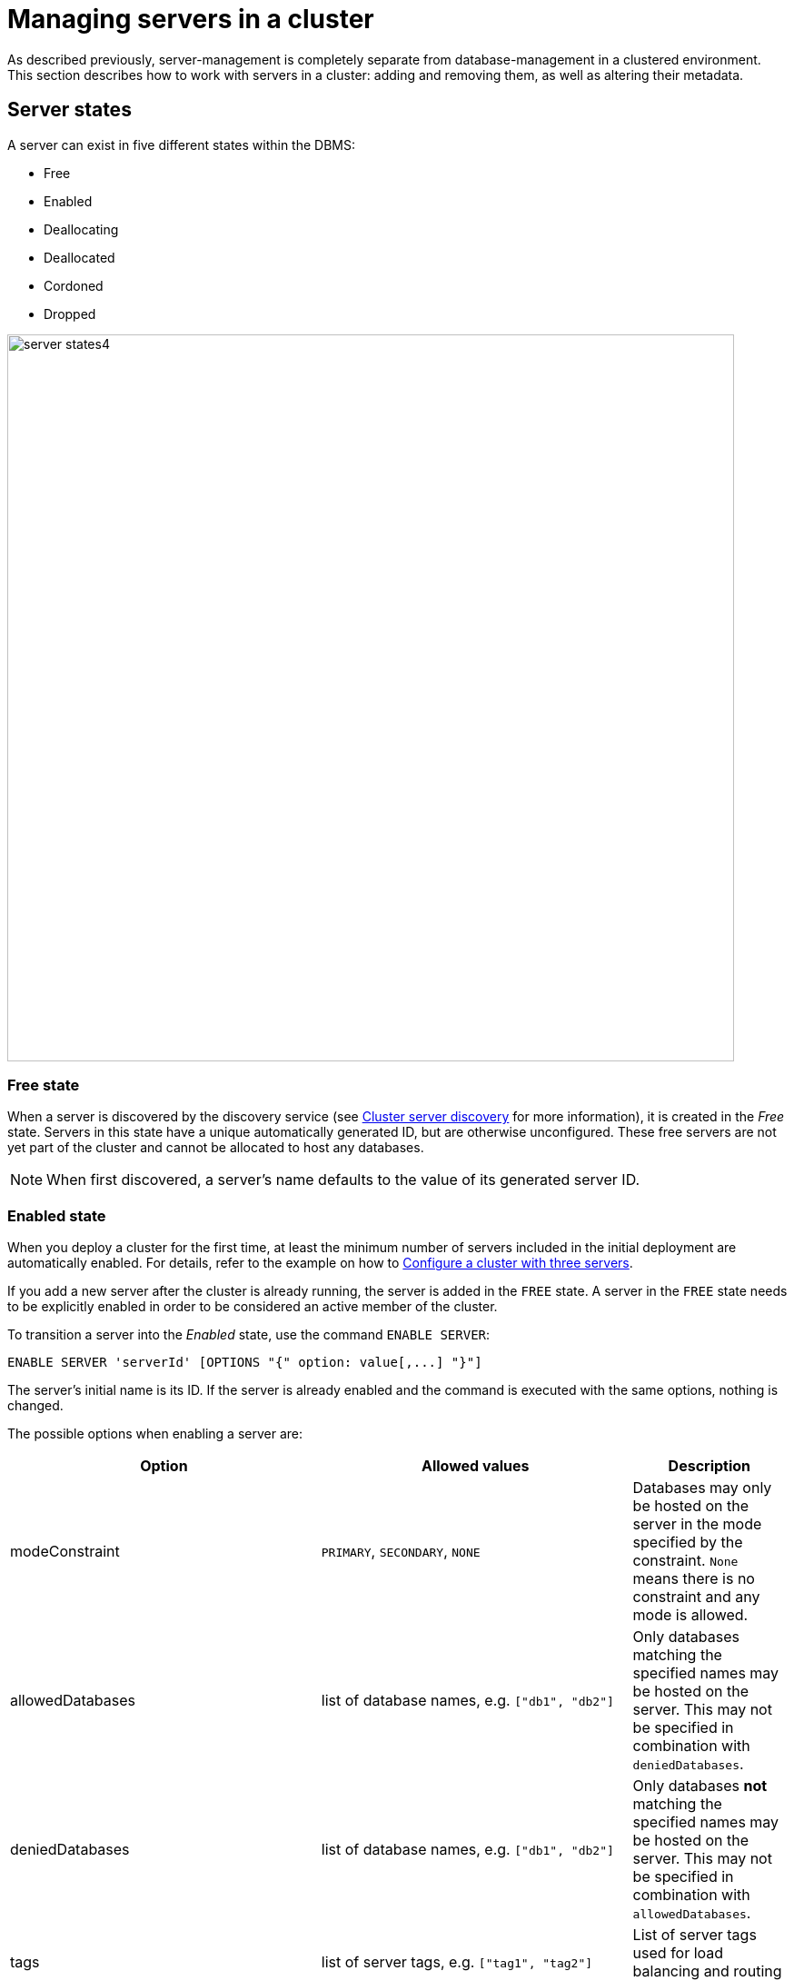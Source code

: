 :description: This section describes how to manage servers in a cluster.
:page-role: enterprise-edition

[[manage-servers]]
= Managing servers in a cluster

As described previously, server-management is completely separate from database-management in a clustered environment.
This section describes how to work with servers in a cluster: adding and removing them, as well as altering their metadata.

[[server-states]]
== Server states

A server can exist in five different states within the DBMS:


* Free
* Enabled
* Deallocating
* Deallocated
* Cordoned
* Dropped


image::server-states4.png[width=800]

=== Free state

When a server is discovered by the discovery service (see xref:clustering/setup/discovery.adoc[Cluster server discovery] for more information), it is created in the _Free_ state.
Servers in this state have a unique automatically generated ID, but are otherwise unconfigured.
These free servers are not yet part of the cluster and cannot be allocated to host any databases.

[NOTE]
====
When first discovered, a server's name defaults to the value of its generated server ID.
====

[[server-enabled-state]]
=== Enabled state

When you deploy a cluster for the first time, at least the minimum number of servers included in the initial deployment are automatically enabled.
For details, refer to the example on how to xref:clustering/setup/deploy.adoc#cluster-example-configure-a-three-primary-cluster[Configure a cluster with three servers].

If you add a new server after the cluster is already running, the server is added in the `FREE` state.
A server in the `FREE` state needs to be explicitly enabled in order to be considered an active member of the cluster.

To transition a server into the _Enabled_ state, use the command `ENABLE SERVER`:

[source, syntax, role=noheader]
----
ENABLE SERVER 'serverId' [OPTIONS "{" option: value[,...] "}"]
----

The server's initial name is its ID.
If the server is already enabled and the command is executed with the same options, nothing is changed.

The possible options when enabling a server are:

[options="header", width="100%", cols="2a,2,^.^"]
|===
| Option
| Allowed values
| Description

| modeConstraint
| `PRIMARY`, `SECONDARY`, `NONE`
| Databases may only be hosted on the server in the mode specified by the constraint.
`None` means there is no constraint and any mode is allowed.

| allowedDatabases
| list of database names, e.g. `["db1", "db2"]`
| Only databases matching the specified names may be hosted on the server.
This may not be specified in combination with `deniedDatabases`.

| deniedDatabases
| list of database names, e.g. `["db1", "db2"]`
| Only databases **not** matching the specified names may be hosted on the server.
This may not be specified in combination with `allowedDatabases`.

| tags
| list of server tags, e.g. `["tag1", "tag2"]`
| List of server tags used for load balancing and routing policies.
|===

[NOTE]
====
When a server is enabled, if no `OPTIONS` are provided, the default server's values are taken from the settings:

* xref:configuration/configuration-settings.adoc#config_initial.server.mode_constraint[`initial.server.mode_constraint`]
* xref:configuration/configuration-settings.adoc#config_initial.server.allowed_databases[`initial.server.allowed_databases`]
* xref:configuration/configuration-settings.adoc#config_initial.server.denied_databases[`initial.server.denied_databases`]
* and/or xref:configuration/configuration-settings.adoc#config_initial.server.tags[`initial.server.tags`]

All these settings are only effective when enabling the relevant server.
====

Another option to enable servers is to have the DBMS automatically enable free servers.
Do this either by setting xref:configuration/configuration-settings.adoc#config_initial.dbms.automatically_enable_free_servers[`initial.dbms.automatically_enable_free_servers`] to `true` before starting the deployment for the first time, or running `CALL dbms.cluster.setAutomaticallyEnableFreeServers(true);`.

Once enabled, the server may be allocated databases to host.

If you need to change some of the server's values, use the <<alter-server-options, `ALTER SERVER`>> command.



[[deallocating-state]]
=== Deallocating state

A server in a deallocating state means that it can no longer host databases.
It may be that the server is no longer needed and you want to remove it from the cluster.
The command `DEALLOCATE DATABASE[S] FROM SERVER[S] _server_[,...]` is used to transition servers to the _Deallocating_ state, reallocating all their hosted databases to other servers in the cluster.
[NOTE]
====
This state is *irreversible*.
Once a server is in a deallocating state, it subsequently cannot have databases allocated to it.

If you want to deallocate databases from a server in a *reversible manner*, see xref:clustering/databases.adoc#deallocate-databases[Deallocate databases] for more information.
====

=== Deallocated state

When a server is in the deallocated state, it no longer hosts any databases besides `system` and can be removed from the cluster.
Additionally, deallocated servers cannot have any further databases allocated to them.
Note that there is a known situation in which a previously deallocated offline server can transiently show as deallocating when restarting, it will, however, eventually return to the deallocated state without intervention.

=== Cordoned state

The _Cordoned_ state is similar to _Deallocating_ in that servers in this state will not be allocated to host additional databases.
Unlike _Deallocating_ however, cordoned servers do not lose the databases they already host.
It is worth noting that when decreasing the number of allocations of a database, allocations on cordoned servers are removed first.

A server is transitioned from the _Enabled_ state to the _Cordoned_ state by executing the procedure `dbms.cluster.cordonServer`.
A server in the _Cordoned_ state may be transitioned to _Deallocating_, or back to _Enabled_.

This state is primarily used for xref:clustering/servers.adoc#server-error-handling[error handling].

=== Dropped state

Once a server is in state _Deallocating_ and is only hosting the system database, it is safe to drop it.
The command `DROP SERVER _server name_` logically removes the server from the cluster.
However, as long as the server's Neo4j process is running, it is still visible to the other cluster members in the _Dropped_ state.
Once the Neo4j process is stopped, the server finally disappears.
Once dropped, a server cannot rejoin a cluster.

[NOTE]
====
The same physical hardware can rejoin the cluster, provided the Neo4j installation has been "reset" (either re-installing, or running `neo4j-admin server unbind`), causing it to receive a new generated server ID on next startup.
====

== Listing servers

The Cypher command `SHOW SERVERS` displays all current servers running in the cluster, including both servers yet to be enabled (i.e. servers in the _Free_ state) in the DBMS as well as dropped servers.

[source,cypher,role=noplay]
----
neo4j@neo4j> SHOW SERVERS;
+------------------------------------------------------------------------------------------------------------------+
| name                                   | address          | state     | health      | hosting                    |
+------------------------------------------------------------------------------------------------------------------+
| "135ad202-5405-4d3c-9822-df39f59b823c" | "localhost:7690" | "Dropped" | "Available" | ["system"]                 |
| "25a7efc7-d063-44b8-bdee-f23357f89f01" | "localhost:7689" | "Enabled" | "Available" | ["system", "foo", "neo4j"] |
| "42a97acc-acf6-40c0-aff2-3993e90db1ff" | "localhost:7691" | "Free"    | "Available" | ["system"]                 |
| "782f0ee2-5474-4250-b905-4cd8b8f586ba" | "localhost:7688" | "Enabled" | "Available" | ["system", "foo", "neo4j"] |
| "8512c9b9-d9e8-48e6-b037-b15b0004ca18" | "localhost:7687" | "Enabled" | "Available" | ["system", "foo", "neo4j"] |
+------------------------------------------------------------------------------------------------------------------+
----

To display all available information about the servers in the cluster, use `SHOW SERVERS YIELD *`:

[source,cypher, role=noplay]
----
neo4j@neo4j> SHOW SERVERS YIELD *;
+---------------------------------------------------------------------------------------------------------------------------------------------------------------------------------------------------------------------------------------------------------------------------------------------------------------+
| serverId                               | name                                   | address          | httpAddress      | httpsAddress | state          | health      | hosting                    | requestedHosting           | tags | allowedDatabases | deniedDatabases | modeConstraint | version          |
+---------------------------------------------------------------------------------------------------------------------------------------------------------------------------------------------------------------------------------------------------------------------------------------------------------------+
| "135ad202-5405-4d3c-9822-df39f59b823c" | "135ad202-5405-4d3c-9822-df39f59b823c" | "localhost:7690" | "localhost:7477" | NULL         | "Deallocating" | "Available" | ["system"]                 | ["system"]                 | []   | []               | []              | "NONE"         | "5.0.0-drop09.0" |
| "25a7efc7-d063-44b8-bdee-f23357f89f01" | "25a7efc7-d063-44b8-bdee-f23357f89f01" | "localhost:7689" | "localhost:7476" | NULL         | "Enabled"      | "Available" | ["system", "foo", "neo4j"] | ["system", "foo", "neo4j"] | []   | []               | []              | "NONE"         | "5.0.0-drop09.0" |
| "42a97acc-acf6-40c0-aff2-3993e90db1ff" | "42a97acc-acf6-40c0-aff2-3993e90db1ff" | "localhost:7691" | "localhost:7478" | NULL         | "Free"         | "Available" | ["system"]                 | []                         | []   | []               | []              | "NONE"         | "5.0.0-drop09.0" |
| "782f0ee2-5474-4250-b905-4cd8b8f586ba" | "782f0ee2-5474-4250-b905-4cd8b8f586ba" | "localhost:7688" | "localhost:7475" | NULL         | "Enabled"      | "Available" | ["system", "foo", "neo4j"] | ["system", "foo", "neo4j"] | []   | []               | []              | "NONE"         | "5.0.0-drop09.0" |
| "8512c9b9-d9e8-48e6-b037-b15b0004ca18" | "8512c9b9-d9e8-48e6-b037-b15b0004ca18" | "localhost:7687" | "localhost:7474" | NULL         | "Enabled"      | "Available" | ["system", "foo", "neo4j"] | ["system", "foo", "neo4j"] | []   | []               | []              | "NONE"         | "5.0.0-drop09.0" |
+---------------------------------------------------------------------------------------------------------------------------------------------------------------------------------------------------------------------------------------------------------------------------------------------------------------+
----


The table of results shows information about the servers:

[options="header", width="100%", cols="2a,4,2m,1,1"]
|===
| Column
| Description
| Type
| Default output
| Full output

| name
| Name of the server.
| STRING
| {check-mark}
| {check-mark}

| serverId
| Id of the server.
| STRING
|
| {check-mark}

| address
| Bolt address of the server (if enabled).
| STRING
| {check-mark}
| {check-mark}

| httpAddress
| Http address of the server (if enabled).
| STRING
|
| {check-mark}

| httpsAddress
| Https address of the server (if enabled).
| STRING
|
| {check-mark}

| state
| Information of the state of the server: `free`, `enabled`, `deallocating`,`cordoned`, or `dropped`.
| STRING
| {check-mark}
| {check-mark}

| health
| The availability of the server: `available` or `unavailable`.
| STRING
| {check-mark}
| {check-mark}

| hosting
| A list of databases currently hosted on the server.
| LIST<STRING>
| {check-mark}
| {check-mark}

| requestedHosting
| A list of databases that should be hosted on the server.
Composite databases do not currently appear in this list, though they do appear in `hosting` for all servers.
| LIST<STRING>
|
| {check-mark}

| tags
| Tags are user provided strings that can be used for load balancing and routing policies.
| LIST<STRING>
|
| {check-mark}

| allowedDatabases
| A list of databases allowed to be hosted on the server.
| LIST<STRING>
|
| {check-mark}

| deniedDatabases
| A list of databases not allowed to be hosted on the server.
| LIST<STRING>
|
| {check-mark}

| modeConstraint
| Constraint for the allocator to allocate only databases in this mode on the server.
| STRING
|
| {check-mark}

| version
| Neo4j version the server is running.
| STRING
|
| {check-mark}
|===


[[cluster-add-server]]
== Add a server to the cluster

To add a server to a running cluster (see xref:clustering/setup/deploy.adoc[Deploy a basic cluster] for more information on how to set up a basic cluster), configure it to discover other existing cluster members.
There are several different ways to do this, see xref:clustering/setup/discovery.adoc[Cluster server discovery].
Once the new server is configured to discover the cluster's members, it can be started.

Once started, the new server appears in the output of `SHOW SERVERS` with the _Free_ state.
Copy the server's name from `SHOW SERVERS` and enable it:

[source,cypher]
----
neo4j@neo4j> ENABLE SERVER '42a97acc-acf6-40c0-aff2-3993e90db1ff';
----

The `ENABLE` command can take several options:

[source,cypher, role=noplay]
----
neo4j@neo4j> ENABLE SERVER '25a7efc7-d063-44b8-bdee-f23357f89f01' OPTIONS
    {modeConstraint:'PRIMARY', allowedDatabases:['foo'], tags:['eu','eu-west']};
----

`modeConstraint` is used to control whether a server can be used to host a database in only primary or secondary mode.
`allowedDatabases` and `deniedDatabases` are collections of database names that filter which databases may be hosted on a server.
The `allowedDatabases` and `deniedDatabases` are mutually exclusive and if both are specified, an error is returned.

Optionally, it is possible to automatically enable free servers by setting the xref:configuration/configuration-settings.adoc#config_initial.dbms.automatically_enable_free_servers[`initial.dbms.automatically_enable_free_servers`] to `true`.
This can be changed after startup using the xref:procedures.adoc#procedure_dbms_cluster_setAutomaticallyEnableFreeServers[`dbms.cluster.setAutomaticallyEnableFreeServers`] procedure.

Server `tags` are used when configuring load balancing and replication policies.
They cannot contain duplicates, so `tags:['eu', 'eu']` will return an error.
Server tags also cannot contain commas.
When altering server tags via cypher, the encoding is done via UTF-8.

[NOTE]
====
`allowedDatabases` and `deniedDatabases` do not affect Composite databases, they are always available everywhere.
====

If no options are set, a server can host any database in any mode.
Servers can also provide default values for these options via their _neo4j.conf_ files when enabled.

[source,properties]
----
initial.server.mode_constraint='PRIMARY'
initial.server.allowed_databases='foo'
initial.server.denied_databases='bar','baz'
initial.server.tags=eu,eu-west
----

If conflicting options are provided between _neo4j.conf_ and the `ENABLE SERVER` command, those provided to `ENABLE SERVER` are used.

[NOTE]
====
The input for server tags is a comma-separated list that cannot have duplicates.

Neo4j _.conf_ files use *Latin1* for their encoding by default.
Therefore, for server tags that need a larger character set (e.g. Chinese or Arabic), it is recommended to use Cypher to alter server tags.

The _.conf_ files can use *UTF-8* by setting the environment variable `NEO4J_CONFIG_FILE_CHARSET=utf8`.
This allows setting server tags with the larger character set via the config.
====

=== Hosting databases on added servers

Once enabled, a server does not automatically host databases unless:

* New databases are created.
* Existing database topologies are altered to request more hosts.
* Another server is transitioned to the _Deallocating_ state.
* You explicitly rebalance the databases across the cluster.

The command `REALLOCATE DATABASE[S]` can be used to rebalance database allocations across the cluster, adding some to the newly added server(s), see xref:clustering/databases.adoc#reallocate-databases[Reallocate databases] for more information.


[[removing-servers]]
== Removing a server from the cluster

Removing a server from the cluster requires two steps: deallocating, then dropping.

=== Deallocating databases from a server

In preparation for removing a server from the cluster, set it to not host any databases with `DEALLOCATE DATABASES FROM SERVER 'name'` (see xref:clustering/servers.adoc#deallocating-state[Deallocating state] for more information).

Either the server ID or its name can be used with the `DEALLOCATE DATABASES` command:

[source,cypher]
----
neo4j@neo4j> DRYRUN DEALLOCATE DATABASES FROM SERVER '135ad202-5405-4d3c-9822-df39f59b823c';
----

When deallocating databases from servers, it is important to be mindful of the topology for each database to ensure that there are sufficient servers left in the cluster to satisfy the topologies of each database.
Attempting to deallocate database(s) from a server that would result in less available servers than required fails with an error and no changes are made.

For example, if the cluster contains 5 servers and a database `foo` has a topology requiring 3 primaries and 2 secondaries, then it is _not_ possible to deallocate any of the original 5 servers, without first enabling a 6th, or altering the desired topology of `foo` to require fewer servers overall.

The command can be used with `DRYRUN` to get a view of how the databases would be moved from the deallocated server(s).

[source,cypher]
----
neo4j@neo4j> DRYRUN DEALLOCATE DATABASES FROM SERVER '135ad202-5405-4d3c-9822-df39f59b823c';
+------------------------------------------------------------------------------------------------------------------------------------------+
| database | fromServerName | fromServerId                           | toServerName | toServerId                             | mode        |
+------------------------------------------------------------------------------------------------------------------------------------------+
| "db1"    | "server-3"     | "135ad202-5405-4d3c-9822-df39f59b823c" | "server-5"   | "00000003-b30a-434e-b9bf-1a5c8009773a" | "secondary" |
+------------------------------------------------------------------------------------------------------------------------------------------+
----

[NOTE]
====
Deallocation is currently prevented in the following situations.

* If a database the server is hosting is offline.
* If the server is hosting a database with an allocation of 1 primary.
* If a quorum of servers hosting the database in primary mode are cordoned.
====

Once the command has been executed, the server changes state to `deallocating` and it cannot readily be enabled again, see  xref:clustering/servers.adoc#_dropped_state[Dropped state] for more information.

=== Dropping a server

Once `DEALLOCATE DATABASES` is executed for a server, its databases begin being moved.
It is important not to attempt the next step before `SHOW SERVERS` reports that the deallocating server is in the (xref:clustering/servers.adoc#deallocating-state[Deallocated state]).

For example, do not drop the server `135ad202-5405-4d3c-9822-df39f59b823c` given the following output:

[source,cypher,role=noplay]
----
neo4j@neo4j> SHOW SERVERS;
+------------------------------------------------------------------------------------------------------------------+
| name                                   | address          | state          | health      | hosting               |
+------------------------------------------------------------------------------------------------------------------+
| "135ad202-5405-4d3c-9822-df39f59b823c" | "localhost:7690" | "Deallocating" | "Available" | ["system", "foo"]     |
+------------------------------------------------------------------------------------------------------------------+
----

The deallocation process may take some time, as `foo` must be successfully copied and started on a new server before it is stopped on `135ad202-5405-4d3c-9822-df39f59b823c` in order to preserve the availability and fault tolerance of `foo`.

Once `SHOW SERVERS` reflects that the server is deallocated and thus no longer hosts `foo`, the server may be dropped.
Either the server ID or its name can be used:

[source,cypher]
----
neo4j@neo4j> DROP SERVER '135ad202-5405-4d3c-9822-df39f59b823c';
----

Once this command has been executed successfully, the neo4j process on the server in question may be stopped.

== Controlling a server's metadata

[[alter-server-options]]
=== Altering server options

A running server can have its options modified using the `ALTER SERVER 'name' SET OPTIONS { option: value }` command.
Either the ID or the name of the server can be used.

For example, to prevent a server from hosting databases in `PRIMARY`, execute the following:

[source,cypher]
----
neo4j@neo4j> ALTER SERVER '25a7efc7-d063-44b8-bdee-f23357f89f01' SET OPTIONS {modeConstraint:'SECONDARY'};
----

Altering servers may cause databases to be moved, and should be performed with care.
For example, if the server `25a7efc7-d063-44b8-bdee-f23357f89f01` hosts database `foo` in primary mode when the above command is executed, then another server must begin hosting `foo` in primary mode.

Likewise, if `ALTER SERVER '25a7efc7-d063-44b8-bdee-f23357f89f01' SET OPTIONS {allowedDatabases:['bar','baz']};` is executed, then `foo` is forced to move.

The possible options when altering a server are:

[options="header", width="100%", cols="1a,2,2"]
|===
| Option
| Allowed values
| Description

| modeConstraint
| `PRIMARY`, `SECONDARY`, `NONE`
| Databases may only be hosted on the server in the mode specified by the constraint.
`NONE` means there is no constraint and any mode is allowed.

| allowedDatabases
| list of database names, e.g. `["db1", "db2"]`
| Only databases matching the specified names may be hosted on the server.
This may not be specified in combination with `deniedDatabases`.

| deniedDatabases
| list of database names, e.g. `["db1", "db2"]`
| Only databases **not** matching the specified names may be hosted on the server.
This may not be specified in combination with `allowedDatabases`.

| tags
| list of server tags, e.g. `["tag1", "tag2"]`
| List of server tags used for load balancing and routing policies.
|===

[NOTE]
====
`allowedDatabases` and `deniedDatabases` do not affect Composite databases, they are always available everywhere.
====

As with the `DEALLOCATE DATABASES FROM SERVER ...` command, if the alteration of a server's options renders it impossible for the cluster to satisfy one or more of the databases' topologies, then the command fails and no changes are made.

[IMPORTANT]
====
Input provided to `SET OPTIONS {...}` replaces **all** existing options, rather than being combined with them.

Any previously set values must be specified every time you run the `ALTER SERVER` command; otherwise they will be overwritten to the unset values.

For instance, you run two statements one after the other:

[source,cypher]
----
ALTER SERVER '25a7efc7-d063-44b8-bdee-f23357f89f01' SET OPTIONS {modeConstraint:'SECONDARY'};
----

[source,cypher]
----
ALTER SERVER '25a7efc7-d063-44b8-bdee-f23357f89f01' SET OPTIONS {allowedDatabases:['foo']};
----

The execution of the second `ALTER SERVER` removes the mode constraint `SECONDARY`, replacing it with `NONE`.

If you want to keep both values `modeConstraint:'SECONDARY'` and `allowedDatabases:['foo']`, you have to explicitly set them in the options for the `ALTER SERVER` command:

[source,cypher]
----
ALTER SERVER '25a7efc7-d063-44b8-bdee-f23357f89f01' SET OPTIONS {modeConstraint:'SECONDARY', allowedDatabases:['foo']};
----

Always check the current configuration with `SHOW SERVERS YIELD *` and reapply unchanged options when using `ALTER SERVER`.
====

=== Renaming a server

When first discovered, a server's name defaults to the value of its generated server ID.
However, as long as the server is enabled, this can be changed later using the following command:

[source,cypher]
----
neo4j@neo4j> RENAME SERVER '25a7efc7-d063-44b8-bdee-f23357f89f01' TO 'eu-server-4';
----

This only affects the name of the server; the ID of the server remains fixed as `25a7efc7-d063-44b8-bdee-f23357f89f01`.
Keep in mind that the name of the server must be unique among existing servers.

[[server-error-handling]]
== Error handling

Occasionally, servers in a cluster may suffer issues such as network partitions or process crashes.
These easiest way to observe these server failures is by executing `SHOW SERVERS` and checking for `'Unavailable'` in the `health` column.

[NOTE]
====
An `Available` health status does not indicate that a server is functioning perfectly, only that other servers in the cluster are able to make contact with it.
For more in depth monitoring of cluster and server health, see xref:clustering/monitoring/show-servers-monitoring.adoc[Monitor servers].
====

If the issue with the `Unavailable` server proves permanent, then the server should be xref:clustering/servers.adoc#removing-servers[removed].
However, if the issue is temporary then it likely is not desirable to remove these servers entirely as this causes all their hosted databases to be moved.
Instead it is preferable to prevent those servers from being allocated any new databases to host, either as a result of databases being created or moved.

This is known as _cordoning_ the server in question, and can be achieved by executing the following procedure against the `system` database:

[source,cypher]
----
neo4j@neo4j> CALL dbms.cluster.cordonServer('25a7efc7-d063-44b8-bdee-f23357f89f01');
----

`SHOW SERVERS` should then reflect that the server in question is now in _Cordoned_ state.

Once the issue with the server has been resolved, the server can be returned to its previous _Enabled_ state as follows:

[source,cypher]
----
neo4j@neo4j> ENABLE SERVER '25a7efc7-d063-44b8-bdee-f23357f89f01';
----

[NOTE]
====
An unavailable server which has not been cordoned may still be allocated to host new databases.
When the server recovers it observes that it is due to host these databases and begin catching up from some other available server (if one exists).
However, in the meantime those databases have reduced fault tolerance or, worse, reduced availability.
See xref:clustering/multi-region-deployment/disaster-recovery.adoc[Disaster Recovery] for more details.
====
